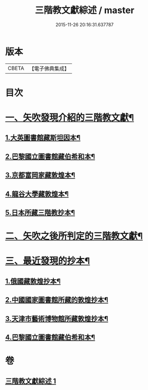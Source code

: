 #+TITLE: 三階教文獻綜述 / master
#+DATE: 2015-11-26 20:16:31.637787
* 版本
 |     CBETA|【電子佛典集成】|

* 目次
* [[file:KR6v0103_001.txt::001-0364a16][一、矢吹發現介紹的三階教文獻¶]]
** [[file:KR6v0103_001.txt::001-0364a18][1.大英圖書館藏斯坦因本¶]]
** [[file:KR6v0103_001.txt::0366a9][2.巴黎國立圖書館藏伯希和本¶]]
** [[file:KR6v0103_001.txt::0366a21][3.京都富岡家藏敦煌本¶]]
** [[file:KR6v0103_001.txt::0367a3][4.龍谷大學藏敦煌本¶]]
** [[file:KR6v0103_001.txt::0367a7][5.日本所藏三階教抄本¶]]
* [[file:KR6v0103_001.txt::0367a19][二、矢吹之後所判定的三階教文獻¶]]
* [[file:KR6v0103_001.txt::0370a12][三、最近發現的抄本¶]]
** [[file:KR6v0103_001.txt::0370a16][1.俄國藏敦煌抄本¶]]
** [[file:KR6v0103_001.txt::0375a6][2.中國國家圖書館所藏的敦煌抄本¶]]
** [[file:KR6v0103_001.txt::0381a15][3.天津市藝術博物館所藏敦煌抄本¶]]
** [[file:KR6v0103_001.txt::0381a20][4.巴黎國立圖書館藏伯希和本¶]]
* 卷
** [[file:KR6v0103_001.txt][三階教文獻綜述 1]]
